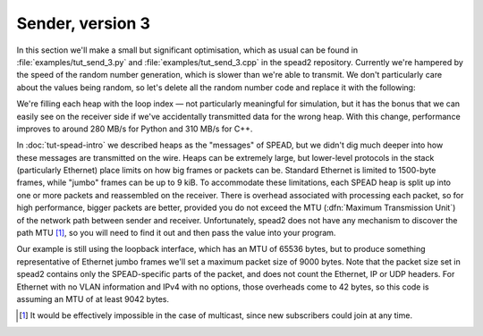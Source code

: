 Sender, version 3
=================
In this section we'll make a small but significant optimisation, which as
usual can be found in :file:`examples/tut_send_3.py` and
:file:`examples/tut_send_3.cpp` in the spead2 repository. Currently we're
hampered by the speed of the random number generation, which is slower than
we're able to transmit. We don't particularly care about the values being
random, so let's delete all the random number code and replace it with the
following:

.. tab-set-code::

 .. code-block:: python
    :dedent: 0

            item_group["adc_samples"].value = np.full(chunk_size, i, np.int8)

 .. code-block:: c++

            for (int j = 0; j < chunk_size; j++)
                adc_samples[j] = i;

We're filling each heap with the loop index — not particularly meaningful for
simulation, but it has the bonus that we can easily see on the receiver side
if we've accidentally transmitted data for the wrong heap. With this change,
performance improves to around 280 MB/s for Python and 310 MB/s for C++.

In :doc:`tut-spead-intro` we described heaps as the "messages" of SPEAD, but
we didn't dig much deeper into how these messages are transmitted on the wire.
Heaps can be extremely large, but lower-level protocols in the stack
(particularly Ethernet) place limits on how big frames or packets can be.
Standard Ethernet is limited to 1500-byte frames, while "jumbo" frames can be
up to 9 kiB. To accommodate these limitations, each SPEAD heap is split up
into one or more packets and reassembled on the receiver. There is overhead
associated with processing each packet, so for high performance, bigger
packets are better, provided you do not exceed the MTU (:dfn:`Maximum
Transmission Unit`) of the network path between sender and receiver.
Unfortunately, spead2 does not have any mechanism to discover the path MTU
[#mtu]_, so you will need to find it out and then pass the value into your
program.

Our example is still using the loopback interface, which has an MTU of 65536
bytes, but to produce something representative of Ethernet jumbo frames we'll
set a maximum packet size of 9000 bytes. Note that the packet size set in
spead2 contains only the SPEAD-specific parts of the packet, and does not
count the Ethernet, IP or UDP headers. For Ethernet with no VLAN information
and IPv4 with no options, those overheads come to 42 bytes, so this code is
assuming an MTU of at least 9042 bytes.

.. tab-set-code::

 .. code-block:: python
    :dedent: 0

        config = spead2.send.StreamConfig(rate=0.0, max_heaps=2, max_packet_size=9000)

 .. code-block:: c++
    :dedent: 0

        config.set_max_packet_size(9000);

.. [#mtu] It would be effectively impossible in the case of multicast, since
   new subscribers could join at any time.
